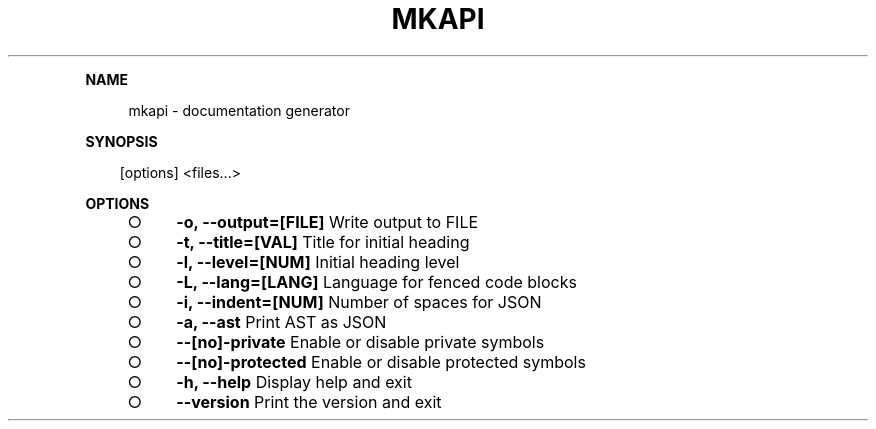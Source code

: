 .\" Generated by mkdoc on Sun Apr 17 2016 13:41:52 GMT+0800 (WITA)
.TH "MKAPI" "1" "April, 2016" "mkapi 1.0" "User Commands"
.de nl
.sp 0
..
.de hr
.sp 1
.nf
.ce
.in 4
\l’80’
.fi
..
.de h1
.RE
.sp 1
\fB\\$1\fR
.RS 4
..
.de h2
.RE
.sp 1
.in 4
\fB\\$1\fR
.RS 6
..
.de h3
.RE
.sp 1
.in 6
\fB\\$1\fR
.RS 8
..
.de h4
.RE
.sp 1
.in 8
\fB\\$1\fR
.RS 10
..
.de h5
.RE
.sp 1
.in 10
\fB\\$1\fR
.RS 12
..
.de h6
.RE
.sp 1
.in 12
\fB\\$1\fR
.RS 14
..
.h1 "NAME"
.P
mkapi \- documentation generator
.nl
.h1 "SYNOPSIS"
.PP
.in 10
[options] <files...>
.h1 "OPTIONS"
.BL
.IP "\[ci]" 4
\fB\-o, \-\-output=[FILE]\fR Write output to FILE
.nl
.IP "\[ci]" 4
\fB\-t, \-\-title=[VAL]\fR Title for initial heading
.nl
.IP "\[ci]" 4
\fB\-l, \-\-level=[NUM]\fR Initial heading level
.nl
.IP "\[ci]" 4
\fB\-L, \-\-lang=[LANG]\fR Language for fenced code blocks
.nl
.IP "\[ci]" 4
\fB\-i, \-\-indent=[NUM]\fR Number of spaces for JSON
.nl
.IP "\[ci]" 4
\fB\-a, \-\-ast\fR Print AST as JSON
.nl
.IP "\[ci]" 4
\fB\-\-[no]\-private\fR Enable or disable private symbols
.nl
.IP "\[ci]" 4
\fB\-\-[no]\-protected\fR Enable or disable protected symbols
.nl
.IP "\[ci]" 4
\fB\-h, \-\-help\fR Display help and exit
.nl
.IP "\[ci]" 4
\fB\-\-version\fR Print the version and exit
.nl
.EL